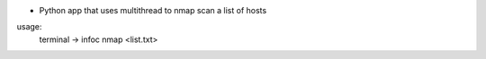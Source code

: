 * Python app that uses multithread to nmap scan a list of hosts

usage:
    terminal -> infoc nmap <list.txt>